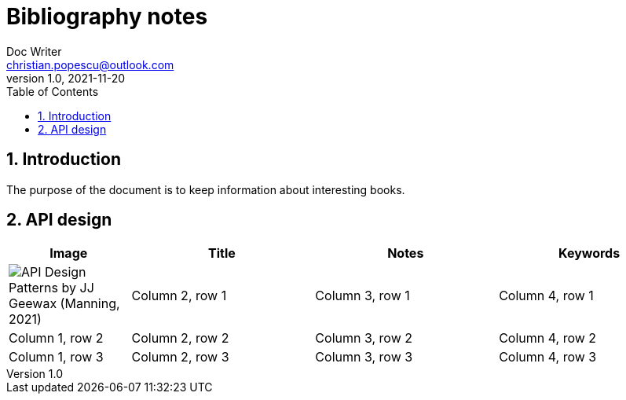 = Bibliography notes
Doc Writer <christian.popescu@outlook.com>
v 1.0, 2021-11-20
:sectnums:
:toc:
:toclevels: 5
:pdf-page-size: A3

== Introduction

The purpose of the document is to keep information about interesting books.


== API design



[cols="2,3,3,3"]
|===
| Image | Title  | Notes | Keywords

a|image::img/API Design Patterns by JJ Geewax (Manning, 2021).png[]
|Column 2, row 1
|Column 3, row 1
|Column 4, row 1

|Column 1, row 2
|Column 2, row 2
|Column 3, row 2
|Column 4, row 2

|Column 1, row 3
|Column 2, row 3
|Column 3, row 3
|Column 4, row 3
|===

